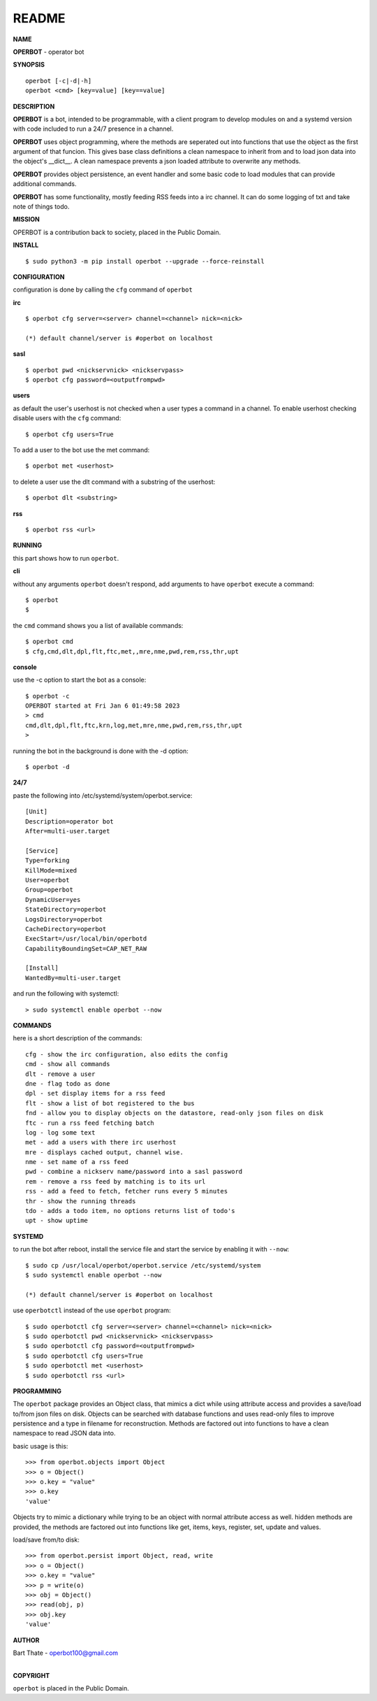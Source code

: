README
######


**NAME**


**OPERBOT** - operator bot


**SYNOPSIS**

::

 operbot [-c|-d|-h]
 operbot <cmd> [key=value] [key==value]


**DESCRIPTION**


**OPERBOT** is a bot, intended to be programmable, with a client program to
develop modules on and a systemd version with code included to run a 24/7
presence in a channel.

**OPERBOT** uses object programming, where the methods are seperated
out into functions that use the object as the first argument of that funcion.
This gives base class definitions a clean namespace to inherit from and to load
json data into the object's __dict__. A clean namespace prevents a json loaded
attribute to overwrite any methods.

**OPERBOT** provides object persistence, an event handler and some basic code to
load modules that can provide additional commands.

**OPERBOT** has some functionality, mostly feeding RSS feeds into a irc
channel. It can do some logging of txt and take note of things todo.


**MISSION**


OPERBOT is a contribution back to society, placed in the Public Domain.


**INSTALL**

::

 $ sudo python3 -m pip install operbot --upgrade --force-reinstall


**CONFIGURATION**


configuration is done by calling the ``cfg`` command of ``operbot``
 

**irc**


::

 $ operbot cfg server=<server> channel=<channel> nick=<nick>

 (*) default channel/server is #operbot on localhost


**sasl**

::

 $ operbot pwd <nickservnick> <nickservpass>
 $ operbot cfg password=<outputfrompwd>


**users**


as default the user's userhost is not checked when a user types a command in a
channel. To enable userhost checking disable users with the ``cfg``
command::

 $ operbot cfg users=True


To add a user to the bot use the met command::

 $ operbot met <userhost>


to delete a user use the dlt command with a substring of the userhost::


 $ operbot dlt <substring>


**rss**

::

 $ operbot rss <url>


**RUNNING**


this part shows how to run ``operbot``.


**cli**


without any arguments ``operbot`` doesn't respond, add arguments to have
``operbot`` execute a command::

 $ operbot
 $


the ``cmd`` command shows you a list of available commands::

 $ operbot cmd
 $ cfg,cmd,dlt,dpl,flt,ftc,met,,mre,nme,pwd,rem,rss,thr,upt


**console**


use the -c option to start the bot as a console::

 $ operbot -c
 OPERBOT started at Fri Jan 6 01:49:58 2023
 > cmd
 cmd,dlt,dpl,flt,ftc,krn,log,met,mre,nme,pwd,rem,rss,thr,upt
 >


running the bot in the background is done with the -d option::


 $ operbot -d


**24/7**

paste the following into /etc/systemd/system/operbot.service::


 [Unit]
 Description=operator bot
 After=multi-user.target

 [Service]
 Type=forking
 KillMode=mixed
 User=operbot
 Group=operbot
 DynamicUser=yes
 StateDirectory=operbot
 LogsDirectory=operbot
 CacheDirectory=operbot
 ExecStart=/usr/local/bin/operbotd
 CapabilityBoundingSet=CAP_NET_RAW

 [Install]
 WantedBy=multi-user.target

and run the following with systemctl::

 > sudo systemctl enable operbot --now


**COMMANDS**


here is a short description of the commands::


 cfg - show the irc configuration, also edits the config
 cmd - show all commands
 dlt - remove a user
 dne - flag todo as done
 dpl - set display items for a rss feed
 flt - show a list of bot registered to the bus
 fnd - allow you to display objects on the datastore, read-only json files on disk 
 ftc - run a rss feed fetching batch
 log - log some text
 met - add a users with there irc userhost
 mre - displays cached output, channel wise.
 nme - set name of a rss feed
 pwd - combine a nickserv name/password into a sasl password
 rem - remove a rss feed by matching is to its url
 rss - add a feed to fetch, fetcher runs every 5 minutes
 thr - show the running threads
 tdo - adds a todo item, no options returns list of todo's
 upt - show uptime


**SYSTEMD**


to run the bot after reboot, install the service file and start the service
by enabling it with ``--now``::


 $ sudo cp /usr/local/operbot/operbot.service /etc/systemd/system
 $ sudo systemctl enable operbot --now

 (*) default channel/server is #operbot on localhost


use ``operbotctl`` instead of the use ``operbot`` program::


 $ sudo operbotctl cfg server=<server> channel=<channel> nick=<nick>
 $ sudo operbotctl pwd <nickservnick> <nickservpass>
 $ sudo operbotctl cfg password=<outputfrompwd>
 $ sudo operbotctl cfg users=True
 $ sudo operbotctl met <userhost>
 $ sudo operbotctl rss <url>


**PROGRAMMING**


The ``operbot`` package provides an Object class, that mimics a dict while using
attribute access and provides a save/load to/from json files on disk.
Objects can be searched with database functions and uses read-only files
to improve persistence and a type in filename for reconstruction. Methods are
factored out into functions to have a clean namespace to read JSON data into.

basic usage is this::

 >>> from operbot.objects import Object
 >>> o = Object()
 >>> o.key = "value"
 >>> o.key
 'value'

Objects try to mimic a dictionary while trying to be an object with normal
attribute access as well. hidden methods are provided, the methods are
factored out into functions like get, items, keys, register, set, update
and values.

load/save from/to disk::

 >>> from operbot.persist import Object, read, write
 >>> o = Object()
 >>> o.key = "value"
 >>> p = write(o)
 >>> obj = Object()
 >>> read(obj, p)
 >>> obj.key
 'value'


**AUTHOR**


| Bart Thate - operbot100@gmail.com
|

**COPYRIGHT**


``operbot`` is placed in the Public Domain.
